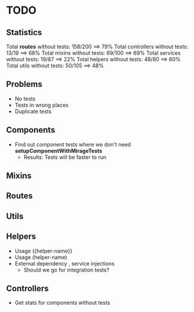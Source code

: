 * TODO

** Statistics

Total *routes* without tests: 158/200 ==> 79%
Total controllers without tests: 13/19 ==> 68%
Total mixins without tests: 69/100 ==> 69%
Total services without tests: 19/87 ==> 22%
Total helpers without tests: 48/80 ==> 60%
Total utils without tests: 50/105 ==> 48%

** Problems
- No tests
- Tests in wrong places
- Duplicate tests

** Components
- Find out component tests where we don't need *setupComponentWithMirageTests*
  - Results: Tests will be faster to run
** Mixins

** Routes

** Utils

** Helpers
- Usage {{helper-name}}
- Usage (helper-name)
- External dependency , service injections
  - Should we go for integration tests?

** Controllers

- Get stats for components without tests
